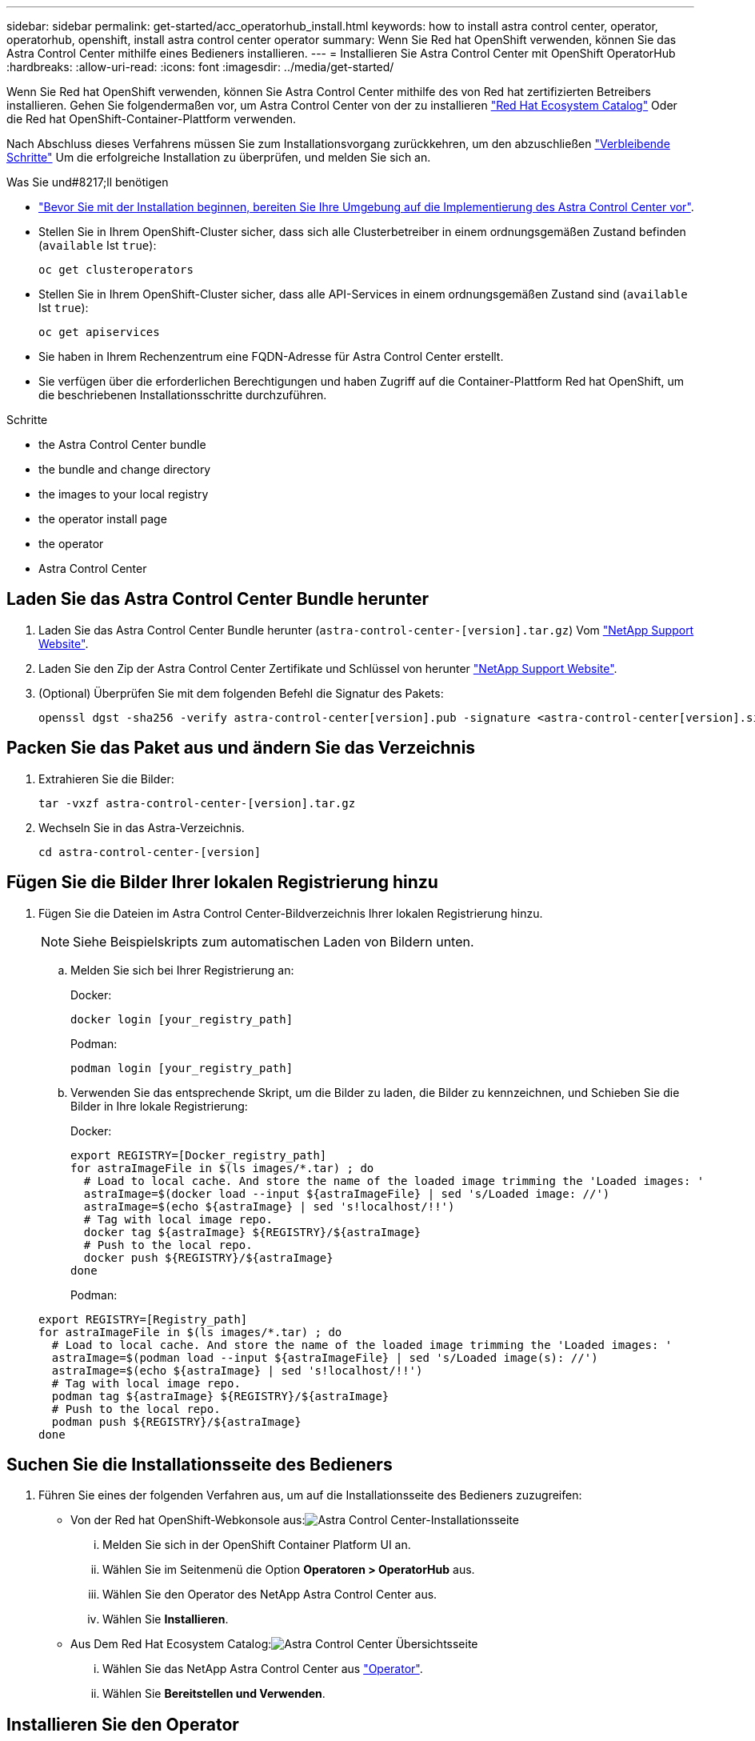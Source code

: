 ---
sidebar: sidebar 
permalink: get-started/acc_operatorhub_install.html 
keywords: how to install astra control center, operator, operatorhub, openshift, install astra control center operator 
summary: Wenn Sie Red hat OpenShift verwenden, können Sie das Astra Control Center mithilfe eines Bedieners installieren. 
---
= Installieren Sie Astra Control Center mit OpenShift OperatorHub
:hardbreaks:
:allow-uri-read: 
:icons: font
:imagesdir: ../media/get-started/


Wenn Sie Red hat OpenShift verwenden, können Sie Astra Control Center mithilfe des von Red hat zertifizierten Betreibers installieren. Gehen Sie folgendermaßen vor, um Astra Control Center von der zu installieren https://catalog.redhat.com/software/operators/explore["Red Hat Ecosystem Catalog"^] Oder die Red hat OpenShift-Container-Plattform verwenden.

Nach Abschluss dieses Verfahrens müssen Sie zum Installationsvorgang zurückkehren, um den abzuschließen link:../get-started/install_acc.html#verify-system-status["Verbleibende Schritte"] Um die erfolgreiche Installation zu überprüfen, und melden Sie sich an.

.Was Sie und#8217;ll benötigen
* link:requirements.html["Bevor Sie mit der Installation beginnen, bereiten Sie Ihre Umgebung auf die Implementierung des Astra Control Center vor"].
* Stellen Sie in Ihrem OpenShift-Cluster sicher, dass sich alle Clusterbetreiber in einem ordnungsgemäßen Zustand befinden (`available` Ist `true`):
+
[listing]
----
oc get clusteroperators
----
* Stellen Sie in Ihrem OpenShift-Cluster sicher, dass alle API-Services in einem ordnungsgemäßen Zustand sind (`available` Ist `true`):
+
[listing]
----
oc get apiservices
----
* Sie haben in Ihrem Rechenzentrum eine FQDN-Adresse für Astra Control Center erstellt.
* Sie verfügen über die erforderlichen Berechtigungen und haben Zugriff auf die Container-Plattform Red hat OpenShift, um die beschriebenen Installationsschritte durchzuführen.


.Schritte
*  the Astra Control Center bundle
*  the bundle and change directory
*  the images to your local registry
*  the operator install page
*  the operator
*  Astra Control Center




== Laden Sie das Astra Control Center Bundle herunter

. Laden Sie das Astra Control Center Bundle herunter (`astra-control-center-[version].tar.gz`) Vom https://mysupport.netapp.com/site/products/all/details/astra-control-center/downloads-tab["NetApp Support Website"^].
. Laden Sie den Zip der Astra Control Center Zertifikate und Schlüssel von herunter https://mysupport.netapp.com/site/products/all/details/astra-control-center/downloads-tab["NetApp Support Website"^].
. (Optional) Überprüfen Sie mit dem folgenden Befehl die Signatur des Pakets:
+
[listing]
----
openssl dgst -sha256 -verify astra-control-center[version].pub -signature <astra-control-center[version].sig astra-control-center[version].tar.gz
----




== Packen Sie das Paket aus und ändern Sie das Verzeichnis

. Extrahieren Sie die Bilder:
+
[listing]
----
tar -vxzf astra-control-center-[version].tar.gz
----
. Wechseln Sie in das Astra-Verzeichnis.
+
[listing]
----
cd astra-control-center-[version]
----




== Fügen Sie die Bilder Ihrer lokalen Registrierung hinzu

. Fügen Sie die Dateien im Astra Control Center-Bildverzeichnis Ihrer lokalen Registrierung hinzu.
+

NOTE: Siehe Beispielskripts zum automatischen Laden von Bildern unten.

+
.. Melden Sie sich bei Ihrer Registrierung an:
+
Docker:

+
[listing]
----
docker login [your_registry_path]
----
+
Podman:

+
[listing]
----
podman login [your_registry_path]
----
.. Verwenden Sie das entsprechende Skript, um die Bilder zu laden, die Bilder zu kennzeichnen, und [[substep_image_local_Registry_Push]]Schieben Sie die Bilder in Ihre lokale Registrierung:
+
Docker:

+
[listing]
----
export REGISTRY=[Docker_registry_path]
for astraImageFile in $(ls images/*.tar) ; do
  # Load to local cache. And store the name of the loaded image trimming the 'Loaded images: '
  astraImage=$(docker load --input ${astraImageFile} | sed 's/Loaded image: //')
  astraImage=$(echo ${astraImage} | sed 's!localhost/!!')
  # Tag with local image repo.
  docker tag ${astraImage} ${REGISTRY}/${astraImage}
  # Push to the local repo.
  docker push ${REGISTRY}/${astraImage}
done
----
+
Podman:

+
[listing]
----
export REGISTRY=[Registry_path]
for astraImageFile in $(ls images/*.tar) ; do
  # Load to local cache. And store the name of the loaded image trimming the 'Loaded images: '
  astraImage=$(podman load --input ${astraImageFile} | sed 's/Loaded image(s): //')
  astraImage=$(echo ${astraImage} | sed 's!localhost/!!')
  # Tag with local image repo.
  podman tag ${astraImage} ${REGISTRY}/${astraImage}
  # Push to the local repo.
  podman push ${REGISTRY}/${astraImage}
done
----






== Suchen Sie die Installationsseite des Bedieners

. Führen Sie eines der folgenden Verfahren aus, um auf die Installationsseite des Bedieners zuzugreifen:
+
** Von der Red hat OpenShift-Webkonsole aus:image:openshift_operatorhub.png["Astra Control Center-Installationsseite"]
+
... Melden Sie sich in der OpenShift Container Platform UI an.
... Wählen Sie im Seitenmenü die Option *Operatoren > OperatorHub* aus.
... Wählen Sie den Operator des NetApp Astra Control Center aus.
... Wählen Sie *Installieren*.


** Aus Dem Red Hat Ecosystem Catalog:image:red_hat_catalog.png["Astra Control Center Übersichtsseite"]
+
... Wählen Sie das NetApp Astra Control Center aus https://catalog.redhat.com/software/operators/detail/611fd22aaf489b8bb1d0f274["Operator"].
... Wählen Sie *Bereitstellen und Verwenden*.








== Installieren Sie den Operator

. Füllen Sie die Seite *Install Operator* aus, und installieren Sie den Operator:
+

NOTE: Der Operator ist in allen Cluster-Namespaces verfügbar.

+
.. Wählen Sie den Operator-Namespace oder aus `netapp-acc-operator` Der Namespace wird automatisch im Rahmen der Bedienerinstallation erstellt.
.. Wählen Sie eine manuelle oder automatische Genehmigungsstrategie aus.
+

NOTE: Eine manuelle Genehmigung wird empfohlen. Sie sollten nur eine einzelne Operatorinstanz pro Cluster ausführen.

.. Wählen Sie *Installieren*.
+

NOTE: Wenn Sie eine manuelle Genehmigungsstrategie ausgewählt haben, werden Sie aufgefordert, den manuellen Installationsplan für diesen Operator zu genehmigen.



. Gehen Sie von der Konsole aus zum OperatorHub-Menü und bestätigen Sie, dass der Operator erfolgreich installiert wurde.




== Installieren Sie Astra Control Center

. Wählen Sie in der Konsole in der Detailansicht des Bedieners Astra Control Center die Option aus `Create instance` Im Abschnitt über die bereitgestellten APIs.
. Füllen Sie die aus `Create AstraControlCenter` Formularfeld:
+
.. Behalten Sie den Namen des Astra Control Center bei oder passen Sie diesen an.
.. (Optional) Aktivieren oder Deaktivieren von Auto Support. Es wird empfohlen, die Auto Support-Funktion beizubehalten.
.. Geben Sie die Astra Control Center-Adresse ein. Kommen Sie nicht herein `http://` Oder `https://` In der Adresse.
.. Geben Sie die Astra Control Center-Version ein, z. B. 21.12.60.
.. Geben Sie einen Kontonamen, eine E-Mail-Adresse und einen Administratornamen ein.
.. Beibehaltung der Standard-Richtlinie zur Rückgewinnung von Volumes
.. Geben Sie in *Image Registry* Ihren lokalen Container Image Registry-Pfad ein. Kommen Sie nicht herein `http://` Oder `https://` In der Adresse.
.. Wenn Sie eine Registrierung verwenden, für die eine Authentifizierung erforderlich ist, geben Sie das Geheimnis ein.
.. Geben Sie den Vornamen des Administrators ein.
.. Konfiguration der Ressourcenskalierung
.. Behalten Sie die Standard-Storage-Klasse bei.
.. Definieren Sie die Einstellungen für die Verarbeitung von CRD.


. Wählen Sie `Create`.




== Was kommt als Nächstes

Überprüfen Sie die erfolgreiche Installation von Astra Control Center und führen Sie die link:../get-started/install_acc.html#verify-system-status["Verbleibende Schritte"] Um sich anzumelden. Darüber hinaus wird die Implementierung abgeschlossen, indem Sie auch die Ausführung durchführen link:setup_overview.html["Setup-Aufgaben"].
